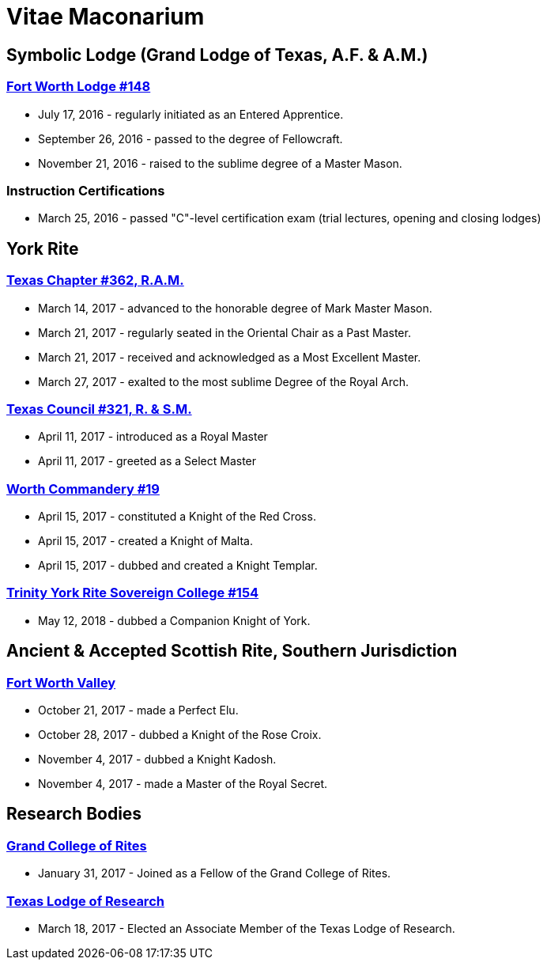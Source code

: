 = Vitae Maconarium
// See https://hubpress.gitbooks.io/hubpress-knowledgebase/content/ for information about the parameters.
// :hp-image: /covers/cover.png
:published_at: 1901-01-01
:hp-alt-title: Why I Have No Free Time Anymore


== Symbolic Lodge (Grand Lodge of Texas, A.F. & A.M.)

=== https://www.facebook.com/fortworthlodge148/[Fort Worth Lodge #148]

* July 17, 2016 - regularly initiated as an Entered Apprentice.
* September 26, 2016 - passed to the degree of Fellowcraft.
* November 21, 2016 - raised to the sublime degree of a Master Mason.

=== Instruction Certifications

* March 25, 2016 - passed "C"-level certification exam (trial lectures, opening and closing lodges)

== York Rite

=== https://www.facebook.com/TexasChapterAndCouncil/[Texas Chapter #362, R.A.M.]

* March 14, 2017 - advanced to the honorable degree of Mark Master Mason.
* March 21, 2017 - regularly seated in the Oriental Chair as a Past Master.
* March 21, 2017 - received and  acknowledged as a Most Excellent Master.
* March 27, 2017 - exalted to the most sublime Degree of the Royal Arch.

=== https://www.facebook.com/TexasChapterAndCouncil/[Texas Council #321, R. & S.M.]

* April 11, 2017 - introduced as a Royal Master
* April 11, 2017 - greeted as a Select Master

=== http://www.worthcommandery.org/[Worth Commandery #19]

* April 15, 2017 - constituted a Knight of the Red Cross.
* April 15, 2017 - created a Knight of Malta.
* April 15, 2017 - dubbed and created a Knight Templar.

=== http://trinity154.yorkritetexas.org/[Trinity York Rite Sovereign College #154]

* May 12, 2018 - dubbed a Companion Knight of York.

== Ancient & Accepted Scottish Rite, Southern Jurisdiction

=== http://fortworthscottishrite.org/[Fort Worth Valley]

* October 21, 2017 - made a Perfect Elu.
* October 28, 2017 - dubbed a Knight of the Rose Croix.
* November 4, 2017 - dubbed a Knight Kadosh.
* November 4, 2017 - made a Master of the Royal Secret.

== Research Bodies

=== http://grandcollegeofrites.org/[Grand College of Rites]

* January 31, 2017 - Joined as a Fellow of the Grand College of Rites.

=== http://www.texaslodgeofresearch.org/[Texas Lodge of Research]

* March 18, 2017 - Elected an Associate Member of the Texas Lodge of Research.